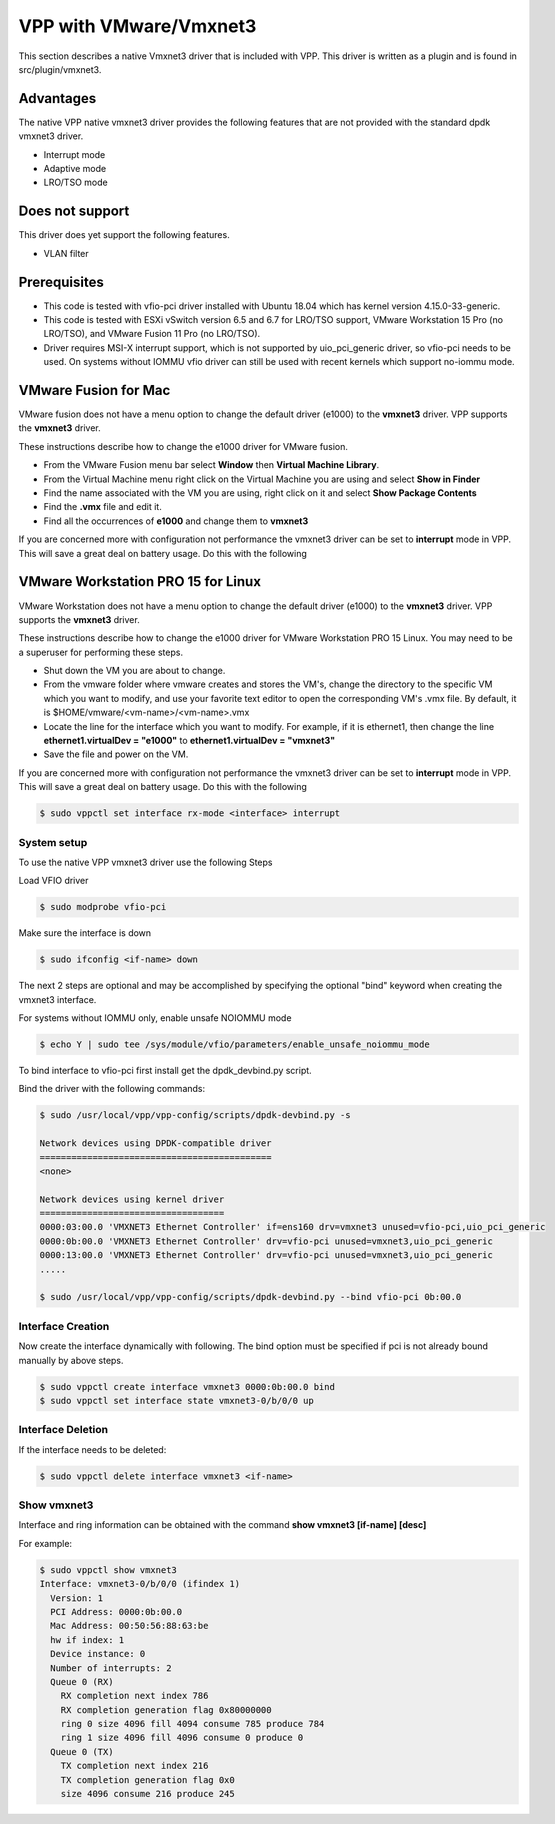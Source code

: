 .. _vmxnet3:

VPP with VMware/Vmxnet3
=======================

This section describes a native Vmxnet3 driver that is included with VPP.
This driver is written as a plugin and is found in src/plugin/vmxnet3.

Advantages
----------

The native VPP native vmxnet3 driver provides the following features
that are not provided with the standard dpdk vmxnet3 driver.

-  Interrupt mode
-  Adaptive mode
-  LRO/TSO mode

Does not support
----------------

This driver does yet support the following features.

-  VLAN filter

Prerequisites
-------------

-  This code is tested with vfio-pci driver installed with Ubuntu 18.04
   which has kernel version 4.15.0-33-generic.

-  This code is tested with ESXi vSwitch version 6.5 and 6.7 for LRO/TSO support,
   VMware Workstation 15 Pro (no LRO/TSO), and VMware Fusion 11 Pro (no LRO/TSO).

-  Driver requires MSI-X interrupt support, which is not supported by
   uio_pci_generic driver, so vfio-pci needs to be used. On systems
   without IOMMU vfio driver can still be used with recent kernels which
   support no-iommu mode.

VMware Fusion for Mac
---------------------

VMware fusion does not have a menu option to change the default driver (e1000)
to the **vmxnet3** driver. VPP supports the **vmxnet3** driver.

These instructions describe how to change the e1000 driver for VMware fusion.

* From the VMware Fusion menu bar select **Window** then **Virtual Machine
  Library**.
* From the Virtual Machine menu right click on the Virtual Machine you are using
  and select **Show in Finder**
* Find the name associated with the VM you are using, right click on it and
  select **Show Package Contents**
* Find the **.vmx** file and edit it.
* Find all the occurrences of **e1000** and change them to **vmxnet3**

If you are concerned more with configuration not performance the vmxnet3 driver
can be set to **interrupt** mode in VPP. This will save a great deal on battery
usage. Do this with the following

VMware Workstation PRO 15 for Linux
-----------------------------------

VMware Workstation does not have a menu option to change the default driver
(e1000) to the **vmxnet3** driver. VPP supports the **vmxnet3** driver.

These instructions describe how to change the e1000 driver for VMware
Workstation PRO 15 Linux. You may need to be a superuser for performing these
steps.

* Shut down the VM you are about to change.
* From the vmware folder where vmware creates and stores the VM's, change the
  directory to the specific VM which you want to modify, and use your favorite
  text editor to open the corresponding VM's .vmx file. By default, it is
  $HOME/vmware/<vm-name>/<vm-name>.vmx
* Locate the line for the interface which you want to modify. For example, if it
  is ethernet1, then change the line **ethernet1.virtualDev = "e1000"** to
  **ethernet1.virtualDev = "vmxnet3"**
* Save the file and power on the VM.

If you are concerned more with configuration not performance the vmxnet3 driver
can be set to **interrupt** mode in VPP. This will save a great deal on battery
usage. Do this with the following

.. code-block:: console

    $ sudo vppctl set interface rx-mode <interface> interrupt


System setup
~~~~~~~~~~~~

To use the native VPP vmxnet3 driver use the following Steps

Load VFIO driver

.. code-block:: console

    $ sudo modprobe vfio-pci

Make sure the interface is down

.. code-block:: console

    $ sudo ifconfig <if-name> down

The next 2 steps are optional and may be accomplished by specifying the optional
"bind" keyword when creating the vmxnet3 interface.

For systems without IOMMU only, enable unsafe NOIOMMU mode

.. code-block:: console

    $ echo Y | sudo tee /sys/module/vfio/parameters/enable_unsafe_noiommu_mode

To bind interface to vfio-pci first install get the dpdk_devbind.py script.

Bind the driver with the following commands:

.. code-block:: console

    $ sudo /usr/local/vpp/vpp-config/scripts/dpdk-devbind.py -s

    Network devices using DPDK-compatible driver
    ============================================
    <none>
    
    Network devices using kernel driver
    ===================================
    0000:03:00.0 'VMXNET3 Ethernet Controller' if=ens160 drv=vmxnet3 unused=vfio-pci,uio_pci_generic 
    0000:0b:00.0 'VMXNET3 Ethernet Controller' drv=vfio-pci unused=vmxnet3,uio_pci_generic
    0000:13:00.0 'VMXNET3 Ethernet Controller' drv=vfio-pci unused=vmxnet3,uio_pci_generic
    .....

    $ sudo /usr/local/vpp/vpp-config/scripts/dpdk-devbind.py --bind vfio-pci 0b:00.0


Interface Creation
~~~~~~~~~~~~~~~~~~

Now create the interface dynamically with following. The bind option must be
specified if pci is not already bound manually by above steps.

.. code-block:: console

    $ sudo vppctl create interface vmxnet3 0000:0b:00.0 bind
    $ sudo vppctl set interface state vmxnet3-0/b/0/0 up

Interface Deletion
~~~~~~~~~~~~~~~~~~

If the interface needs to be deleted:

.. code-block:: console

    $ sudo vppctl delete interface vmxnet3 <if-name>

Show vmxnet3
~~~~~~~~~~~~

Interface and ring information can be obtained with the command
**show vmxnet3 [if-name] [desc]**

For example:

.. code-block:: console

    $ sudo vppctl show vmxnet3
    Interface: vmxnet3-0/b/0/0 (ifindex 1)
      Version: 1
      PCI Address: 0000:0b:00.0
      Mac Address: 00:50:56:88:63:be
      hw if index: 1
      Device instance: 0
      Number of interrupts: 2
      Queue 0 (RX)
        RX completion next index 786
        RX completion generation flag 0x80000000
        ring 0 size 4096 fill 4094 consume 785 produce 784
        ring 1 size 4096 fill 4096 consume 0 produce 0
      Queue 0 (TX)
        TX completion next index 216
        TX completion generation flag 0x0
        size 4096 consume 216 produce 245
